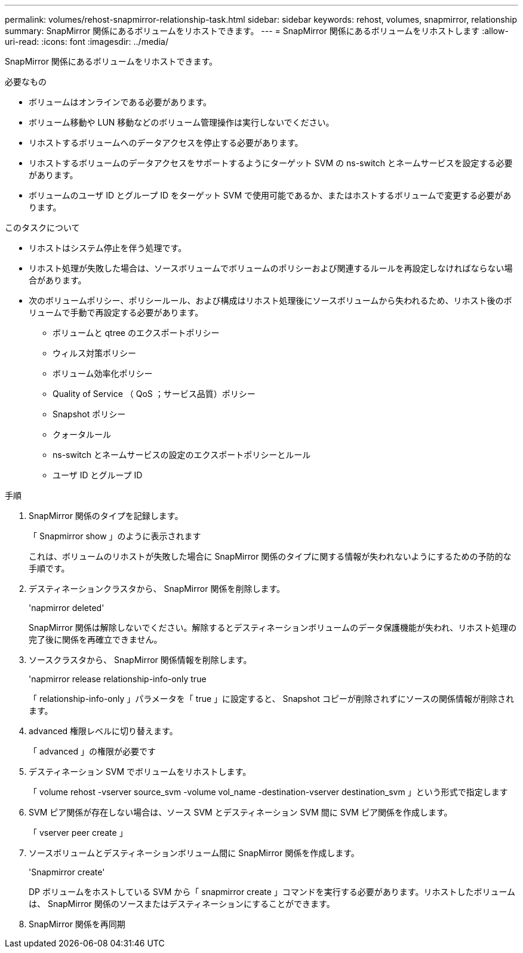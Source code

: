 ---
permalink: volumes/rehost-snapmirror-relationship-task.html 
sidebar: sidebar 
keywords: rehost, volumes, snapmirror, relationship 
summary: SnapMirror 関係にあるボリュームをリホストできます。 
---
= SnapMirror 関係にあるボリュームをリホストします
:allow-uri-read: 
:icons: font
:imagesdir: ../media/


[role="lead"]
SnapMirror 関係にあるボリュームをリホストできます。

.必要なもの
* ボリュームはオンラインである必要があります。
* ボリューム移動や LUN 移動などのボリューム管理操作は実行しないでください。
* リホストするボリュームへのデータアクセスを停止する必要があります。
* リホストするボリュームのデータアクセスをサポートするようにターゲット SVM の ns-switch とネームサービスを設定する必要があります。
* ボリュームのユーザ ID とグループ ID をターゲット SVM で使用可能であるか、またはホストするボリュームで変更する必要があります。


.このタスクについて
* リホストはシステム停止を伴う処理です。
* リホスト処理が失敗した場合は、ソースボリュームでボリュームのポリシーおよび関連するルールを再設定しなければならない場合があります。
* 次のボリュームポリシー、ポリシールール、および構成はリホスト処理後にソースボリュームから失われるため、リホスト後のボリュームで手動で再設定する必要があります。
+
** ボリュームと qtree のエクスポートポリシー
** ウィルス対策ポリシー
** ボリューム効率化ポリシー
** Quality of Service （ QoS ；サービス品質）ポリシー
** Snapshot ポリシー
** クォータルール
** ns-switch とネームサービスの設定のエクスポートポリシーとルール
** ユーザ ID とグループ ID




.手順
. SnapMirror 関係のタイプを記録します。
+
「 Snapmirror show 」のように表示されます

+
これは、ボリュームのリホストが失敗した場合に SnapMirror 関係のタイプに関する情報が失われないようにするための予防的な手順です。

. デスティネーションクラスタから、 SnapMirror 関係を削除します。
+
'napmirror deleted'

+
SnapMirror 関係は解除しないでください。解除するとデスティネーションボリュームのデータ保護機能が失われ、リホスト処理の完了後に関係を再確立できません。

. ソースクラスタから、 SnapMirror 関係情報を削除します。
+
'napmirror release relationship-info-only true

+
「 relationship-info-only 」パラメータを「 true 」に設定すると、 Snapshot コピーが削除されずにソースの関係情報が削除されます。

. advanced 権限レベルに切り替えます。
+
「 advanced 」の権限が必要です

. デスティネーション SVM でボリュームをリホストします。
+
「 volume rehost -vserver source_svm -volume vol_name -destination-vserver destination_svm 」という形式で指定します

. SVM ピア関係が存在しない場合は、ソース SVM とデスティネーション SVM 間に SVM ピア関係を作成します。
+
「 vserver peer create 」

. ソースボリュームとデスティネーションボリューム間に SnapMirror 関係を作成します。
+
'Snapmirror create'

+
DP ボリュームをホストしている SVM から「 snapmirror create 」コマンドを実行する必要があります。リホストしたボリュームは、 SnapMirror 関係のソースまたはデスティネーションにすることができます。

. SnapMirror 関係を再同期

